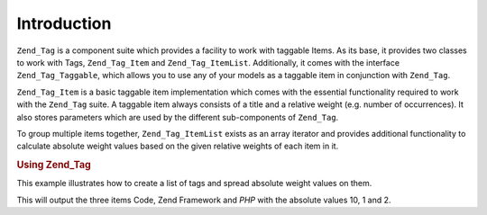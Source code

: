 .. _zend.tag.introduction:

Introduction
============

``Zend_Tag`` is a component suite which provides a facility to work with taggable Items. As its base, it provides two classes to work with Tags, ``Zend_Tag_Item`` and ``Zend_Tag_ItemList``. Additionally, it comes with the interface ``Zend_Tag_Taggable``, which allows you to use any of your models as a taggable item in conjunction with ``Zend_Tag``.

``Zend_Tag_Item`` is a basic taggable item implementation which comes with the essential functionality required to work with the ``Zend_Tag`` suite. A taggable item always consists of a title and a relative weight (e.g. number of occurrences). It also stores parameters which are used by the different sub-components of ``Zend_Tag``.

To group multiple items together, ``Zend_Tag_ItemList`` exists as an array iterator and provides additional functionality to calculate absolute weight values based on the given relative weights of each item in it.

.. _zend.tag.example.using:

.. rubric:: Using Zend_Tag

This example illustrates how to create a list of tags and spread absolute weight values on them.

.. code-block:: php
   :linenos:

   // Create the item list
   $list = new Zend_Tag_ItemList();

   // Assign tags to it
   $list[] = new Zend_Tag_Item(array('title' => 'Code', 'weight' => 50));
   $list[] = new Zend_Tag_Item(array('title' => 'Zend Framework', 'weight' => 1));
   $list[] = new Zend_Tag_Item(array('title' => 'PHP', 'weight' => 5));

   // Spread absolute values on the items
   $list->spreadWeightValues(array(1, 2, 3, 4, 5, 6, 7, 8, 9, 10));

   // Output the items with their absolute values
   foreach ($list as $item) {
       printf("%s: %d\n", $item->getTitle(), $item->getParam('weightValue'));
   }

This will output the three items Code, Zend Framework and *PHP* with the absolute values 10, 1 and 2.


